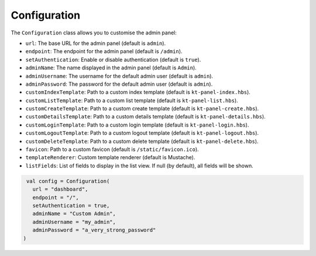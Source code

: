 Configuration
=============

The ``Configuration`` class allows you to customise the admin panel:

- ``url``: The base URL for the admin panel (default is ``admin``).
- ``endpoint``: The endpoint for the admin panel (default is ``/admin``).
- ``setAuthentication``: Enable or disable authentication (default is ``true``).
- ``adminName``: The name displayed in the admin panel (default is ``Admin``).
- ``adminUsername``: The username for the default admin user (default is ``admin``).
- ``adminPassword``: The password for the default admin user (default is ``admin``).
- ``customIndexTemplate``: Path to a custom index template (default is ``kt-panel-index.hbs``).
- ``customListTemplate``: Path to a custom list template (default is ``kt-panel-list.hbs``).
- ``customCreateTemplate``: Path to a custom create template (default is ``kt-panel-create.hbs``).
- ``customDetailsTemplate``: Path to a custom details template (default is ``kt-panel-details.hbs``).
- ``customLoginTemplate``: Path to a custom login template (default is ``kt-panel-login.hbs``).
- ``customLogoutTemplate``:  Path to a custom logout template (default is ``kt-panel-logout.hbs``).
- ``customDeleteTemplate``: Path to a custom delete template (default is ``kt-panel-delete.hbs``).
- ``favicon``: Path to a custom favicon (default is ``/static/favicon.ico``).
- ``templateRenderer``: Custom template renderer (default is Mustache).
- ``listFields``: List of fields to display in the list view. If null (by default), all fields will be shown.

.. code-block:: kotlin

    val config = Configuration(
      url = "dashboard",
      endpoint = "/",
      setAuthentication = true,
      adminName = "Custom Admin",
      adminUsername = "my_admin",
      adminPassword = "a_very_strong_password"
   )
